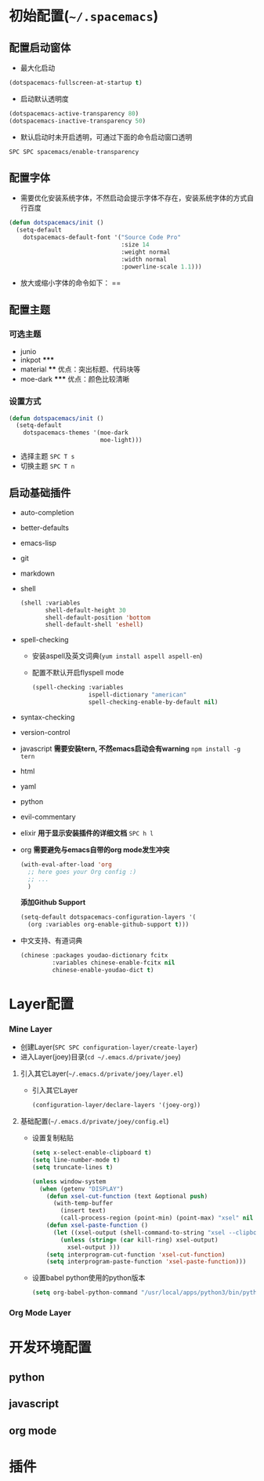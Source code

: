 * 初始配置(=~/.spacemacs=)
** 配置启动窗体
   - 最大化启动
   #+BEGIN_SRC emacs-lisp
   (dotspacemacs-fullscreen-at-startup t)
   #+END_SRC
   - 启动默认透明度
   #+BEGIN_SRC emacs-lisp
   (dotspacemacs-active-transparency 80)
   (dotspacemacs-inactive-transparency 50)
   #+END_SRC
   - 默认启动时未开启透明，可通过下面的命令启动窗口透明
   =SPC SPC spacemacs/enable-transparency=
** 配置字体
   - 需要优化安装系统字体，不然启动会提示字体不存在，安装系统字体的方式自行百度
   #+BEGIN_SRC emacs-lisp
   (defun dotspacemacs/init () 
     (setq-default
       dotspacemacs-default-font '("Source Code Pro" 
                                   :size 14
                                   :weight normal
                                   :width normal
                                   :powerline-scale 1.1)))
   #+END_SRC
   - 放大或缩小字体的命令如下：
    ==
** 配置主题 
*** 可选主题
    - junio 
    - inkpot *****
    - material ****  优点：突出标题、代码块等
    - moe-dark *****  优点：颜色比较清晰
*** 设置方式
  #+BEGIN_SRC lisp
  (defun dotspacemacs/init ()
    (setq-default
      dotspacemacs-themes '(moe-dark
                            moe-light)))
  #+END_SRC
  - 选择主题 =SPC T s=
  - 切换主题 =SPC T n=
** 启动基础插件   
   - auto-completion
   - better-defaults
   - emacs-lisp
   - git
   - markdown
   - shell
     #+BEGIN_SRC lisp
     (shell :variables
            shell-default-height 30
            shell-default-position 'bottom
            shell-default-shell 'eshell)
     #+END_SRC
   - spell-checking
     - 安装aspell及英文词典(=yum install aspell aspell-en=)
     - 配置不默认开启flyspell mode
       #+BEGIN_SRC emacs-lisp
       (spell-checking :variables
                       ispell-dictionary "american"
                       spell-checking-enable-by-default nil)
       #+END_SRC
   - syntax-checking
   - version-control
   - javascript
     *需要安装tern, 不然emacs启动会有warning*
     =npm install -g tern=
   - html
   - yaml
   - python
   - evil-commentary
   - elixir
     *用于显示安装插件的详细文档*
     =SPC h l= 
   - org
     *需要避免与emacs自带的org mode发生冲突*
     #+BEGIN_SRC lisp
     (with-eval-after-load 'org
       ;; here goes your Org config :)
       ;; ...
       )
     #+END_SRC
     *添加Github Support*
     #+BEGIN_SRC lisp
     (setq-default dotspacemacs-configuration-layers '(
       (org :variables org-enable-github-support t)))
     #+END_SRC
   - 中文支持、有道词典
     #+BEGIN_SRC lisp
     (chinese :packages youdao-dictionary fcitx
              :variables chinese-enable-fcitx nil
              chinese-enable-youdao-dict t)
     #+END_SRC
* Layer配置
*** Mine Layer 
  - 创建Layer(=SPC SPC configuration-layer/create-layer=)
  - 进入Layer(joey)目录(=cd ~/.emacs.d/private/joey=)
**** 引入其它Layer(=~/.emacs.d/private/joey/layer.el=)
     - 引入其它Layer
       #+BEGIN_SRC emacs-lisp
      (configuration-layer/declare-layers '(joey-org)) 
       #+END_SRC
**** 基础配置(=~/.emacs.d/private/joey/config.el=)
     - 设置复制粘贴
      #+BEGIN_SRC emacs-lisp
      (setq x-select-enable-clipboard t)
      (setq line-number-mode t)
      (setq truncate-lines t)

      (unless window-system
        (when (getenv "DISPLAY")
          (defun xsel-cut-function (text &optional push)
            (with-temp-buffer
              (insert text)
              (call-process-region (point-min) (point-max) "xsel" nil 0 nil "--clipboard" "--input")))
          (defun xsel-paste-function ()
            (let ((xsel-output (shell-command-to-string "xsel --clipboard --output")))
              (unless (string= (car kill-ring) xsel-output)
                xsel-output )))
          (setq interprogram-cut-function 'xsel-cut-function)
          (setq interprogram-paste-function 'xsel-paste-function)))
      #+END_SRC
     - 设置babel python使用的python版本
      #+BEGIN_SRC emacs-lisp
      (setq org-babel-python-command "/usr/local/apps/python3/bin/python3.5")
      #+END_SRC
*** Org Mode Layer
    
* 开发环境配置
** python
** javascript
** org mode
* 插件

